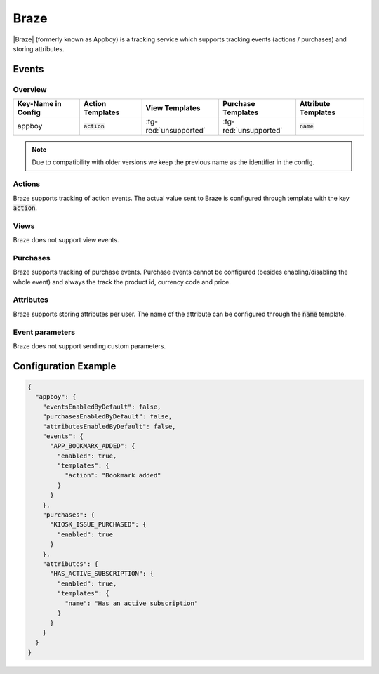 #####
Braze
#####

.. versionadded:: 2.1.0

|Braze| (formerly known as Appboy) is a tracking service which supports tracking events (actions / purchases) and storing attributes.

.. |Braze| raw:: html

   <a href="https://www.braze.com/" target="_blank">Braze</a>

Events
######

Overview
********

+-----------------------+------------------------+-----------------------+------------------------+-----------------------+
| Key-Name in Config    | Action Templates       | View Templates        | Purchase Templates     | Attribute Templates   |
+=======================+========================+=======================+========================+=======================+
|                       |                        |                       |                        |                       |
| appboy                | :code:`action`         | :fg-red:`unsupported` | :fg-red:`unsupported`  | :code:`name`          |
|                       |                        |                       |                        |                       |
+-----------------------+------------------------+-----------------------+------------------------+-----------------------+


.. note:: Due to compatibility with older versions we keep the previous name as the identifier in the config.

Actions
*******

Braze supports tracking of action events. The actual value sent to Braze is configured through template with the key :code:`action`.

Views
*****

Braze does not support view events.

Purchases
*********

Braze supports tracking of purchase events. Purchase events cannot be configured (besides enabling/disabling the whole event) and
always the track the product id, currency code and price.

Attributes
**********

Braze supports storing attributes per user. The name of the attribute can be configured through the :code:`name` template.

Event parameters
****************

Braze does not support sending custom parameters.

Configuration Example
#####################

.. code-block:: json

  {
    "appboy": {
      "eventsEnabledByDefault": false,
      "purchasesEnabledByDefault": false,
      "attributesEnabledByDefault": false,
      "events": {
        "APP_BOOKMARK_ADDED": {
          "enabled": true,
          "templates": {
            "action": "Bookmark added"
          }
        }
      },
      "purchases": {
        "KIOSK_ISSUE_PURCHASED": {
          "enabled": true
        }
      },
      "attributes": {
        "HAS_ACTIVE_SUBSCRIPTION": {
          "enabled": true,
          "templates": {
            "name": "Has an active subscription"
          }
        }
      }
    }
  }
